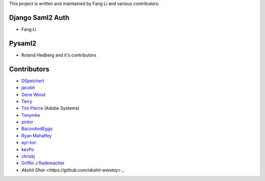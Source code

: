 This project is written and maintained by Fang Li and
various contributors:


Django Saml2 Auth
-----------------

- Fang Li



Pysaml2
-------

- Roland Hedberg and it's contributors



Contributors
------------

- `DSpeichert <https://github.com/DSpeichert>`_
- `jacobh <https://github.com/jacobh>`_
- `Gene Wood <http://github.com/gene1wood/>`_
- `Terry <https://github.com/tpeng>`_
- `Tim Pierce <https://github.com/qwrrty/>`_ (Adobe Systems)
- `Tonymke <https://github.com/tonymke/>`_
- `pintor <https://github.com/pintor>`_
- `BaconAndEggs <https://github.com/BaconAndEggs>`_
- `Ryan Mahaffey <https://github.com/mahaffey>`_
- `ayr-ton <https://github.com/ayr-ton>`_
- `kevPo <https://github.com/kevPo>`_
- `chriskj <https://github.com/chriskj>`_
- `Griffin J Rademacher <https://github.com/favorable-mutation>`_
- `Akshit Dhar <https://github.com/akshit-wwstay>` _
